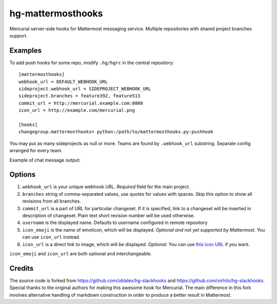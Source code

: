 hg-mattermosthooks
=============

Mercurial server-side hooks for Mattermost messaging service. Multiple repositories with shared project branches support.

Examples
~~~~~~~~

To add push hooks for some repo, modify ``.hg/hgrc`` in the central repository::

    [mattermosthooks]
    webhook_url = DEFAULT_WEBHOOK_URL
    sideproject.webhook_url = SIDEPROJECT_WEBHOOK_URL
    sideproject.branches = feature392, feature513
    commit_url = http://mercurial.example.com:8008
    icon_url = http://example.com/mercurial.png

    [hooks]
    changegroup.mattermosthooks= python:/path/to/mattermosthooks.py:pushhook

You may put as many sideprojects as null or more. Teams are found by ``.webhook_url`` substring. Separate config arranged for every team.

Example of chat message output:

.. image:: http://i.imgur.com/HiWNywS.png
    :alt: Mercurial push hook chat message
    :align: center

Options
~~~~~~~

#. ``webhook_url`` is your unique webhook URL. *Required* field for the main project.
#. ``branches`` string of comma-separated values, use quotes for values with spaces. Skip this option to show all revisions from all branches.
#. ``commit_url`` is a part of URL for particular changeset. If it is specified, link to a changeset will be inserted in description of changeset. Plain text short revision number will be used otherwise.
#. ``username`` is the displayed name. Defaults to username configured in remote repository
#. ``icon_emoji`` is the name of emoticon, which will be displayed. *Optional and not yet supported by Mattermost.* You can use ``icon_url`` instead.
#. ``icon_url`` is a direct link to image, which will be displayed. *Optional.* You can use
   `this icon URL <https://raw.githubusercontent.com/altsol/hg-mattermosthooks/master/assets/mercurial.png>`_ if you want.

``icon_emoji`` and ``icon_url`` are both optional and interchangeable.

Credits
~~~~~~~

The source code is forked from https://github.com/oblalex/hg-slackhooks and https://github.com/virhilo/hg-slackhooks. Special thanks to the original authors for making this awesome hook for Mercurial. The main difference in this fork involves alternative handling of markdown construction in order to produce a better result in Mattermost.
